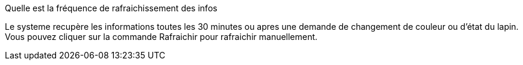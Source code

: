 [panel,primary]
.Quelle est la fréquence de rafraichissement des infos
--
Le systeme recupère les informations toutes les 30 minutes ou apres une demande de changement de couleur ou d'état du lapin. Vous pouvez cliquer sur la commande Rafraichir pour rafraichir manuellement.

